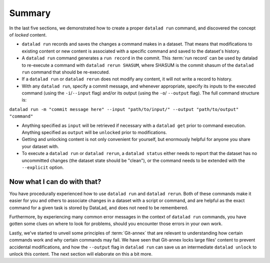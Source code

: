 .. _run6:

Summary
-------

In the last five sections, we demonstrated how to create a proper ``datalad run``
command, and discovered the concept of *locked* content.

* ``datalad run`` records and saves the changes a command makes in a dataset. That means
  that modifications to existing content or new content is associated with a specific command
  and saved to the dataset's history.

* A ``datalad run`` command generates a ``run record`` in the commit. This :term:`run record` can be used
  by datalad to re-execute a command with ``datalad rerun SHASUM``, where SHASUM is the
  commit shasum of the ``datalad run`` command that should be re-executed.

* If a ``datalad run`` or ``datalad rerun`` does not modify any content, it will not write a
  record to history.

* With any ``datalad run``, specify a commit message, and whenever appropriate, specify its inputs
  to the executed command (using the ``-i``/``--input`` flag) and/or its output (using the ``-o``/
  ``--output`` flag). The full command structure is:

``datalad run -m "commit message here" --input "path/to/input/" --output "path/to/output" "command"``

* Anything specified as ``input`` will be retrieved if necessary with a ``datalad get`` prior to command
  execution. Anything specified as ``output`` will be ``unlocked`` prior to modifications.

* Getting and unlocking content is not only convenient for yourself, but enormously helpful
  for anyone you share your dataset with.

* To execute a ``datalad run`` or ``datalad rerun``, a ``datalad status``
  either needs to report that the dataset has no uncommitted changes (the dataset state
  should be "clean"), or the command needs to be extended with the ``--explicit`` option.


Now what I can do with that?
^^^^^^^^^^^^^^^^^^^^^^^^^^^^

You have procedurally experienced how to use ``datalad run`` and ``datalad rerun``. Both
of these commands make it easier for you and others to associate changes in a dataset with
a script or command, and are helpful as the exact command for a given task is stored by
DataLad, and does not need to be remembered.

Furthermore, by experiencing many common error messages in the context of ``datalad run``
commands, you have gotten some clues on where to look for problems, should you encounter
those errors in your own work.

Lastly, we've started to unveil some principles of :term:`Git-annex` that are relevant to
understanding how certain commands work and why certain commands may fail. We have seen that
Git-annex locks large files' content to prevent accidental modifications, and how the ``--output``
flag in ``datalad run`` can save us an intermediate ``datalad unlock`` to unlock this content.
The next section will elaborate on this a bit more.